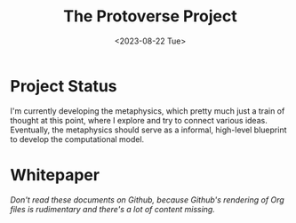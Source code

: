 #+TITLE: The Protoverse Project
#+DATE: <2023-08-22 Tue>
#+LANGUAGE: en
#+DESCRIPTION: Creating an artificial, open-ended universe from scratch.
#+KEYWORDS: computable universe, computational philosophy, metaphysics, abstract universe, evolutionary computation, artificial life, alife, complex systems

* Project Status

I'm currently developing the metaphysics, which pretty much just a train of thought at this point, where I explore and try to connect various ideas. Eventually, the metaphysics should serve as a informal, high-level blueprint to develop the computational model.

* Whitepaper

/Don't read these documents on Github, because Github's rendering of Org files is rudimentary and there's a lot of content missing./
